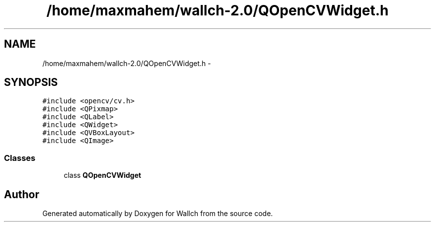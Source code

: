 .TH "/home/maxmahem/wallch-2.0/QOpenCVWidget.h" 3 "Wed Aug 31 2011" "Version 2.1" "Wallch" \" -*- nroff -*-
.ad l
.nh
.SH NAME
/home/maxmahem/wallch-2.0/QOpenCVWidget.h \- 
.SH SYNOPSIS
.br
.PP
\fC#include <opencv/cv.h>\fP
.br
\fC#include <QPixmap>\fP
.br
\fC#include <QLabel>\fP
.br
\fC#include <QWidget>\fP
.br
\fC#include <QVBoxLayout>\fP
.br
\fC#include <QImage>\fP
.br

.SS "Classes"

.in +1c
.ti -1c
.RI "class \fBQOpenCVWidget\fP"
.br
.in -1c
.SH "Author"
.PP 
Generated automatically by Doxygen for Wallch from the source code.
